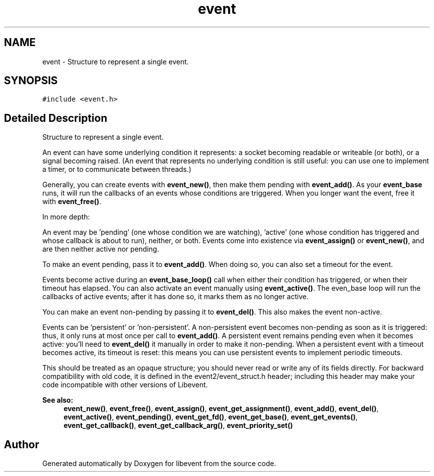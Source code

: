.TH "event" 3 "Mon May 15 2017" "libevent" \" -*- nroff -*-
.ad l
.nh
.SH NAME
event \- Structure to represent a single event\&.  

.SH SYNOPSIS
.br
.PP
.PP
\fC#include <event\&.h>\fP
.SH "Detailed Description"
.PP 
Structure to represent a single event\&. 

An event can have some underlying condition it represents: a socket becoming readable or writeable (or both), or a signal becoming raised\&. (An event that represents no underlying condition is still useful: you can use one to implement a timer, or to communicate between threads\&.)
.PP
Generally, you can create events with \fBevent_new()\fP, then make them pending with \fBevent_add()\fP\&. As your \fBevent_base\fP runs, it will run the callbacks of an events whose conditions are triggered\&. When you longer want the event, free it with \fBevent_free()\fP\&.
.PP
In more depth:
.PP
An event may be 'pending' (one whose condition we are watching), 'active' (one whose condition has triggered and whose callback is about to run), neither, or both\&. Events come into existence via \fBevent_assign()\fP or \fBevent_new()\fP, and are then neither active nor pending\&.
.PP
To make an event pending, pass it to \fBevent_add()\fP\&. When doing so, you can also set a timeout for the event\&.
.PP
Events become active during an \fBevent_base_loop()\fP call when either their condition has triggered, or when their timeout has elapsed\&. You can also activate an event manually using \fBevent_active()\fP\&. The even_base loop will run the callbacks of active events; after it has done so, it marks them as no longer active\&.
.PP
You can make an event non-pending by passing it to \fBevent_del()\fP\&. This also makes the event non-active\&.
.PP
Events can be 'persistent' or 'non-persistent'\&. A non-persistent event becomes non-pending as soon as it is triggered: thus, it only runs at most once per call to \fBevent_add()\fP\&. A persistent event remains pending even when it becomes active: you'll need to \fBevent_del()\fP it manually in order to make it non-pending\&. When a persistent event with a timeout becomes active, its timeout is reset: this means you can use persistent events to implement periodic timeouts\&.
.PP
This should be treated as an opaque structure; you should never read or write any of its fields directly\&. For backward compatibility with old code, it is defined in the event2/event_struct\&.h header; including this header may make your code incompatible with other versions of Libevent\&.
.PP
\fBSee also:\fP
.RS 4
\fBevent_new()\fP, \fBevent_free()\fP, \fBevent_assign()\fP, \fBevent_get_assignment()\fP, \fBevent_add()\fP, \fBevent_del()\fP, \fBevent_active()\fP, \fBevent_pending()\fP, \fBevent_get_fd()\fP, \fBevent_get_base()\fP, \fBevent_get_events()\fP, \fBevent_get_callback()\fP, \fBevent_get_callback_arg()\fP, \fBevent_priority_set()\fP 
.RE
.PP


.SH "Author"
.PP 
Generated automatically by Doxygen for libevent from the source code\&.

